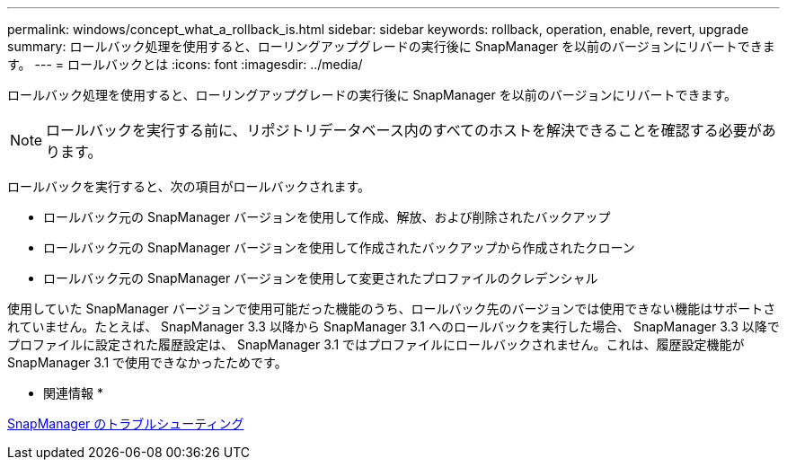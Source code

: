 ---
permalink: windows/concept_what_a_rollback_is.html 
sidebar: sidebar 
keywords: rollback, operation, enable, revert, upgrade 
summary: ロールバック処理を使用すると、ローリングアップグレードの実行後に SnapManager を以前のバージョンにリバートできます。 
---
= ロールバックとは
:icons: font
:imagesdir: ../media/


[role="lead"]
ロールバック処理を使用すると、ローリングアップグレードの実行後に SnapManager を以前のバージョンにリバートできます。


NOTE: ロールバックを実行する前に、リポジトリデータベース内のすべてのホストを解決できることを確認する必要があります。

ロールバックを実行すると、次の項目がロールバックされます。

* ロールバック元の SnapManager バージョンを使用して作成、解放、および削除されたバックアップ
* ロールバック元の SnapManager バージョンを使用して作成されたバックアップから作成されたクローン
* ロールバック元の SnapManager バージョンを使用して変更されたプロファイルのクレデンシャル


使用していた SnapManager バージョンで使用可能だった機能のうち、ロールバック先のバージョンでは使用できない機能はサポートされていません。たとえば、 SnapManager 3.3 以降から SnapManager 3.1 へのロールバックを実行した場合、 SnapManager 3.3 以降でプロファイルに設定された履歴設定は、 SnapManager 3.1 ではプロファイルにロールバックされません。これは、履歴設定機能が SnapManager 3.1 で使用できなかったためです。

* 関連情報 *

xref:reference_troubleshooting_snapmanager.adoc[SnapManager のトラブルシューティング]
